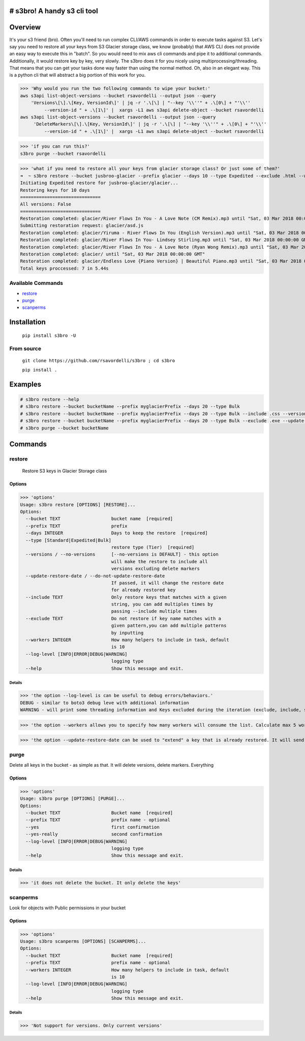 .. image:: https://img.shields.io/badge/License-MIT-yellow.svg
    :target: https://raw.githubusercontent.com/rsavordelli/s3bro/master/LICENSE

=============================
# s3bro! A handy s3 cli tool
=============================
============
Overview
============
It's your s3 friend (bro). Often you'll need to run complex CLI/AWS commands in order to execute tasks against S3.  Let's say you need to restore all your keys from S3 Glacier storage class, we know (probably) that AWS CLI does not provide an easy way to execute this in "batch". So you would need to mix aws cli commands and pipe it to additional commands. Additionally, it would restore key by key, very slowly.
The s3bro does it for you nicely using multiprocessing/threading. That means that you can get your tasks done way faster than using the normal method. Oh, also in an elegant way. This is a python cli that will abstract a big portion of this work for you.

>>> 'Why would you run the two following commands to wipe your bucket:'
aws s3api list-object-versions --bucket rsavordelli --output json --query
    'Versions\[\].\[Key, VersionId\]' | jq -r '.\[\] | "--key '\\''" + .\[0\] + "'\\''
         --version-id " + .\[1\]' |  xargs -L1 aws s3api delete-object --bucket rsavordelli
aws s3api list-object-versions --bucket rsavordelli --output json --query
     'DeleteMarkers\[\].\[Key, VersionId\]' | jq -r '.\[\] | "--key '\\''" + .\[0\] + "'\\''
         --version-id " + .\[1\]' |  xargs -L1 aws s3api delete-object --bucket rsavordelli

>>> 'if you can run this?'
s3bro purge --bucket rsavordelli


>>> 'what if you need to restore all your keys from glacier storage class? Or just some of them?'
➜  ~ s3bro restore --bucket jusbroo-glacier --prefix glacier --days 10 --type Expedited --exclude .html --workers 10
Initiating Expedited restore for jusbroo-glacier/glacier...
Restoring keys for 10 days
==============================
All versions: False
==============================
Restoration completed: glacier/River Flows In You - A Love Note (CM Remix).mp3 until "Sat, 03 Mar 2018 00:00:00 GMT"
Submitting restoration request: glacier/asd.js
Restoration completed: glacier/Yiruma - River Flows In You (English Version).mp3 until "Sat, 03 Mar 2018 00:00:00 GMT"
Restoration completed: glacier/River Flows In You- Lindsey Stirling.mp3 until "Sat, 03 Mar 2018 00:00:00 GMT"
Restoration completed: glacier/River Flows In You - A Love Note (Ryan Wong Remix).mp3 until "Sat, 03 Mar 2018 00:00:00 GMT"
Restoration completed: glacier/ until "Sat, 03 Mar 2018 00:00:00 GMT"
Restoration completed: glacier/Endless Love {Piano Version} | Beautiful Piano.mp3 until "Sat, 03 Mar 2018 00:00:00 GMT"
Total keys proccessed: 7 in 5.44s


******************
Available Commands
******************
- restore_
- purge_
- scanperms_

============
Installation
============
   ``pip install s3bro -U``

***********
From source
***********
    ``git clone https://github.com/rsavordelli/s3bro ; cd s3bro``

    ``pip install .``

============
Examples
============

.. code:: sh

    # s3bro restore --help
    # s3bro restore --bucket bucketName --prefix myglacierPrefix --days 20 --type Bulk
    # s3bro restore --bucket bucketName --prefix myglacierPrefix --days 20 --type Bulk --include .css --versions
    # s3bro restore --bucket bucketName --prefix myglacierPrefix --days 20 --type Bulk --exclude .exe --update-restore-date
    # s3bro purge --bucket bucketName

============
Commands
============
***************
restore
***************
 Restore S3 keys in Glacier Storage class

Options
------------------
>>> 'options'
Usage: s3bro restore [OPTIONS] [RESTORE]...
Options:
  --bucket TEXT                   bucket name  [required]
  --prefix TEXT                   prefix
  --days INTEGER                  Days to keep the restore  [required]
  --type [Standard|Expedited|Bulk]
                                  restore type (Tier)  [required]
  --versions / --no-versions      [--no-versions is DEFAULT] - this option
                                  will make the restore to include all
                                  versions excluding delete markers
  --update-restore-date / --do-not-update-restore-date
                                  If passed, it will change the restore date
                                  for already restored key
  --include TEXT                  Only restore keys that matches with a given
                                  string, you can add multiples times by
                                  passing --include multiple times
  --exclude TEXT                  Do not restore if key name matches with a
                                  given pattern,you can add multiple patterns
                                  by inputting
  --workers INTEGER               How many helpers to include in task, default
                                  is 10
  --log-level [INFO|ERROR|DEBUG|WARNING]
                                  logging type
  --help                          Show this message and exit.

Details
^^^^^^^^^^^^^^^^^^

>>> 'the option --log-level is can be useful to debug errors/behaviors.'
DEBUG - similar to boto3 debug leve with additional information
WARNING - will print some threading information and Keys excluded during the iteration (exclude, include, storage-class, delete-marker, etc)

>>> 'the option --workers allows you to specify how many workers will consume the list. Calculate max 5 workers per core'

>>> 'the option --update-restore-date can be used to "extend" a key that is already restored. It will send a new "expiry" date to the object'

***************
purge
***************
Delete all keys in the bucket - as simple as that. It will delete versions, delete markers. Everything

Options
------------------

>>> 'options'
Usage: s3bro purge [OPTIONS] [PURGE]...
Options:
  --bucket TEXT                   Bucket name  [required]
  --prefix TEXT                   prefix name - optional
  --yes                           first confirmation
  --yes-really                    second confirmation
  --log-level [INFO|ERROR|DEBUG|WARNING]
                                  logging type
  --help                          Show this message and exit.


Details
^^^^^^^^^^^^^^^^^^

>>> 'it does not delete the bucket. It only delete the keys'

***************
scanperms
***************
Look for objects with Public permissions in your bucket

Options
------------------
>>> 'options'
Usage: s3bro scanperms [OPTIONS] [SCANPERMS]...
Options:
  --bucket TEXT                   Bucket name  [required]
  --prefix TEXT                   prefix name - optional
  --workers INTEGER               How many helpers to include in task, default
                                  is 10
  --log-level [INFO|ERROR|DEBUG|WARNING]
                                  logging type
  --help                          Show this message and exit.

Details
^^^^^^^^^^^^^^^^^^
>>> 'Not support for versions. Only current versions'

